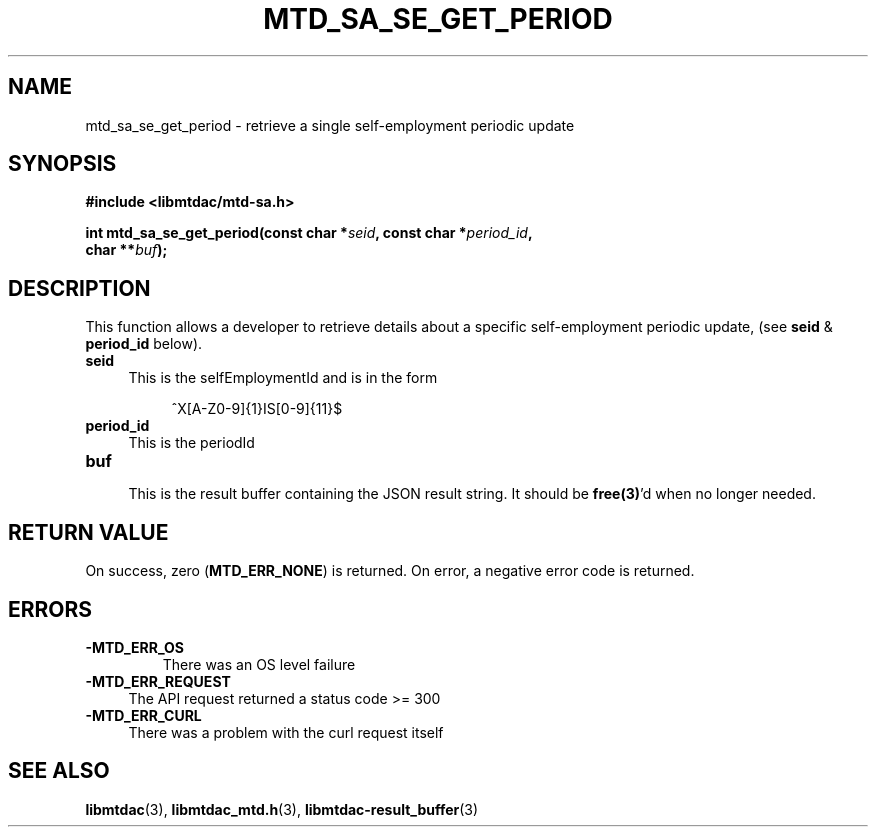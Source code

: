 .TH MTD_SA_SE_GET_PERIOD 3 "June 7, 2020" "" "libmtdac"

.SH NAME

mtd_sa_se_get_period \- retrieve a single self-employment periodic update

.SH SYNOPSIS

.B #include <libmtdac/mtd-sa.h>
.PP
.nf
.BI "int mtd_sa_se_get_period(const char *" seid ", const char *" period_id ",
.BI "                         char **" buf );
.fi

.SH DESCRIPTION

This function allows a developer to retrieve details about a specific
self-employment periodic update, (see \fBseid\fP & \fBperiod_id\fP below).

.TP 4
.B seid
This is the selfEmploymentId and is in the form
.PP
.RS 8
^X[A-Z0-9]{1}IS[0-9]{11}$
.RE

.TP 4
.B period_id
This is the periodId

.TP
.B buf
.RS 4
This is the result buffer containing the JSON result string. It should be
\fBfree(3)\fP'd when no longer needed.
.RE

.SH RETURN VALUE

On success, zero (\fBMTD_ERR_NONE\fP) is returned. On error, a negative error
code is returned.

.SH ERRORS

.TP
.B -MTD_ERR_OS
There was an OS level failure

.TP 4
.B -MTD_ERR_REQUEST
The API request returned a status code >= 300

.TP
.B -MTD_ERR_CURL
There was a problem with the curl request itself

.SH SEE ALSO

.BR libmtdac (3),
.BR libmtdac_mtd.h (3),
.BR libmtdac-result_buffer (3)
